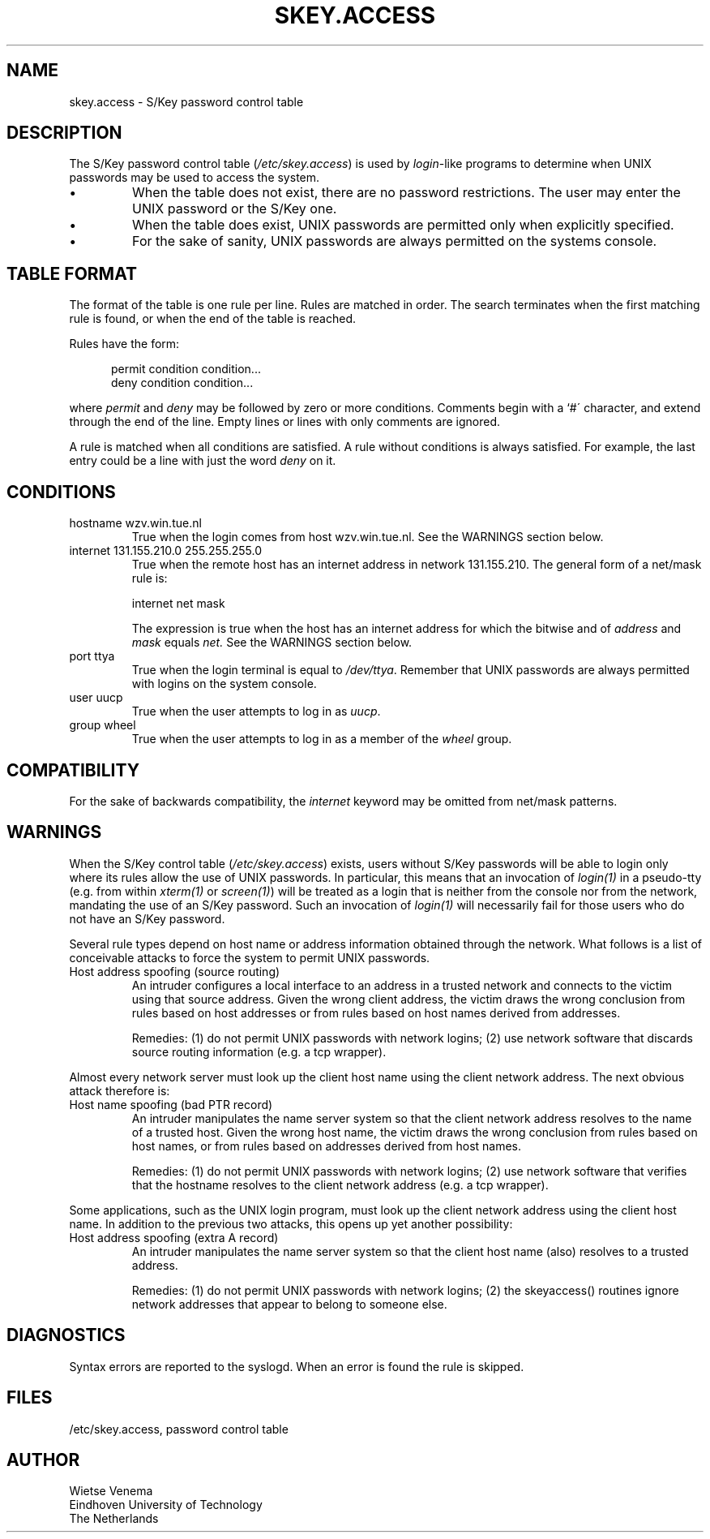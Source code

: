 .\" $FreeBSD: src/lib/libskey/skey.access.5,v 1.5 2000/03/02 09:13:25 sheldonh Exp $
.\"
.TH SKEY.ACCESS 5
.SH NAME
skey.access \- S/Key password control table
.SH DESCRIPTION
The S/Key password control table (\fI/etc/skey.access\fR) is used by
\fIlogin\fR-like programs to determine when UNIX passwords may be used
to access the system.
.IP \(bu
When the table does not exist, there are no password restrictions.  The
user may enter the UNIX password or the S/Key one.
.IP \(bu
When the table does exist, UNIX passwords are permitted only when
explicitly specified.
.IP \(bu
For the sake of sanity, UNIX passwords are always permitted on the
systems console.
.SH "TABLE FORMAT"
The format of the table is one rule per line.  Rules are matched in
order.  The search terminates when the first matching rule is found, or
when the end of the table is reached.
.PP
Rules have the form:
.sp
.in +5
permit condition condition...
.br
deny condition condition...
.in
.PP
where
.I permit
and
.I deny
may be followed by zero or more conditions.
Comments begin with a `#\'
character, and extend through the end of the line.  Empty lines or
lines with only comments are ignored.
.PP
A rule is matched when all conditions are satisfied.
A rule without
conditions is always satisfied.
For example, the last entry could
be a line with just the word
.I deny
on it.
.SH CONDITIONS
.IP "hostname wzv.win.tue.nl"
True when the login comes from host wzv.win.tue.nl.
See the WARNINGS section below.
.IP "internet 131.155.210.0 255.255.255.0"
True when the remote host has an internet address in network
131.155.210.  The general form of a net/mask rule is:
.sp
.ti +5
internet net mask
.sp
The expression is true when the host has an internet address for which
the bitwise and of
.I address
and
.I mask
equals
.IR net.
See the WARNINGS section below.
.IP "port ttya"
True when the login terminal is equal to
.IR /dev/ttya .
Remember that UNIX passwords are always permitted with logins on the
system console.
.IP "user uucp"
True when the user attempts to log in as
.IR uucp .
.IP "group wheel"
True when the user attempts to log in as a member of the
.I wheel
group.
.SH COMPATIBILITY
For the sake of backwards compatibility, the
.I internet
keyword may be omitted from net/mask patterns.
.SH WARNINGS
When the S/Key control table (\fI/etc/skey.access\fR)
exists, users without S/Key passwords will be able to login only
where its rules allow the use of UNIX passwords.  In particular, this
means that an invocation of \fIlogin(1)\fR in a pseudo-tty (e.g. from
within \fIxterm(1)\fR or \fIscreen(1)\fR) will be treated as a login
that is neither from the console nor from the network, mandating the use
of an S/Key password.  Such an invocation of \fIlogin(1)\fR will necessarily 
fail for those users who do not have an S/Key password.
.PP
Several rule types depend on host name or address information obtained
through the network.  What follows is a list of conceivable attacks to
force the system to permit UNIX passwords.
.IP "Host address spoofing (source routing)"
An intruder configures a local interface to an address in a trusted
network and connects to the victim using that source address.  Given
the wrong client address, the victim draws the wrong conclusion from
rules based on host addresses or from rules based on host names derived
from addresses.
.sp
Remedies: (1)  do not permit UNIX passwords with network logins; (2)
use network software that discards source routing information (e.g.
a tcp wrapper).
.PP
Almost every network server must look up the client host name using the
client network address.
The next obvious attack therefore is:
.IP "Host name spoofing (bad PTR record)"
An intruder manipulates the name server system so that the client
network address resolves to the name of a trusted host.  Given the
wrong host name, the victim draws the wrong conclusion from rules based
on host names, or from rules based on addresses derived from host
names.
.sp
Remedies: (1) do not permit UNIX passwords with network logins; (2) use
network software that verifies that the hostname resolves to the client
network address (e.g. a tcp wrapper).
.PP
Some applications, such as the UNIX login program, must look up the
client network address using the client host name.
In addition to the
previous two attacks, this opens up yet another possibility:
.IP "Host address spoofing (extra A record)"
An intruder manipulates the name server system so that the client host
name (also) resolves to a trusted address.
.sp
Remedies: (1)  do not permit UNIX passwords with network logins; (2)
the skeyaccess() routines ignore network addresses that appear to
belong to someone else.
.SH DIAGNOSTICS
Syntax errors are reported to the syslogd.
When an error is found
the rule is skipped.
.SH FILES
/etc/skey.access, password control table
.SH AUTHOR
.nf
Wietse Venema
Eindhoven University of Technology
The Netherlands
